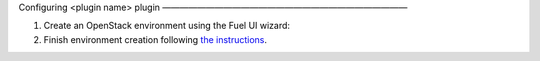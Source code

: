 


Configuring <plugin name> plugin
————————————————————————————

#. Create an OpenStack environment using the Fuel UI wizard:


#. Finish environment creation following
   `the instructions <https://docs.mirantis.com/openstack/fuel/fuel-8.0/user-guide.html#create-a-new-openstack-environment>`_.

